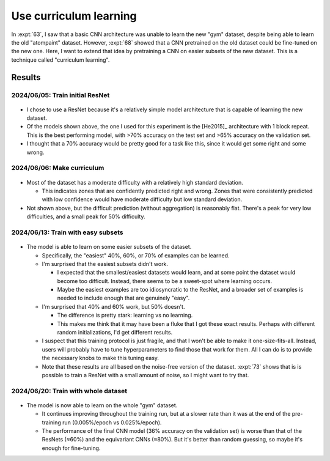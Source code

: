 ***********************
Use curriculum learning
***********************

In :expt:`63`, I saw that a basic CNN architecture was unable to learn the new 
"gym" dataset, despite being able to learn the old "atompaint" dataset.  
However, :expt:`68` showed that a CNN pretrained on the old dataset could be 
fine-tuned on the new one.  Here, I want to extend that idea by pretraining a 
CNN on easier subsets of the new dataset.  This is a technique called 
"curriculum learning".

Results
=======

2024/06/05: Train initial ResNet
--------------------------------
.. figure:: initial_resnet_model.svg

- I chose to use a ResNet because it's a relatively simple model architecture 
  that is capable of learning the new dataset.

- Of the models shown above, the one I used for this experiment is the 
  [He2015]_ architecture with 1 block repeat.  This is the best performing 
  model, with >70% accuracy on the test set and >65% accuracy on the validation 
  set.

- I thought that a 70% accuracy would be pretty good for a task like this, 
  since it would get some right and some wrong.

2024/06/06: Make curriculum
---------------------------
.. figure:: curriculum_mean_std.svg

- Most of the dataset has a moderate difficulty with a relatively high standard 
  deviation.

  - This indicates zones that are confidently predicted right and wrong.  Zones 
    that were consistently predicted with low confidence would have moderate 
    difficulty but low standard deviation.

- Not shown above, but the difficult prediction (without aggregation) is 
  reasonably flat.  There's a peak for very low difficulties, and a small peak 
  for 50% difficulty.

2024/06/13: Train with easy subsets
-----------------------------------
.. figure:: cnn_curriculum.svg

- The model is able to learn on some easier subsets of the dataset.

  - Specifically, the "easiest" 40%, 60%, or 70% of examples can be learned.

  - I'm surprised that the easiest subsets didn't work.
    
    - I expected that the smallest/easiest datasets would learn, and at some 
      point the dataset would become too difficult.  Instead, there seems to be 
      a sweet-spot where learning occurs.

    - Maybe the easiest examples are too idiosyncratic to the ResNet, and a 
      broader set of examples is needed to include enough that are genuinely 
      "easy".

  - I'm surprised that 40% and 60% work, but 50% doesn't.

    - The difference is pretty stark: learning vs no learning.

    - This makes me think that it may have been a fluke that I got these exact 
      results.  Perhaps with different random initializations, I'd get 
      different results.

  - I suspect that this training protocol is just fragile, and that I won't be 
    able to make it one-size-fits-all.  Instead, users will probably have to 
    tune hyperparameters to find those that work for them.  All I can do is to 
    provide the necessary knobs to make this tuning easy.

  - Note that these results are all based on the noise-free version of the 
    dataset.  :expt:`73` shows that is is possible to train a ResNet with a 
    small amount of noise, so I might want to try that.

2024/06/20: Train with whole dataset
------------------------------------
.. figure:: cnn_curriculum_2.svg

- The model is now able to learn on the whole "gym" dataset.

  - It continues improving throughout the training run, but at a slower rate 
    than it was at the end of the pre-training run (0.005%/epoch vs 
    0.025%/epoch).

  - The performance of the final CNN model (36% accuracy on the validation set) 
    is worse than that of the ResNets (≈60%) and the equivariant CNNs (≈80%).  
    But it's better than random guessing, so maybe it's enough for fine-tuning.
